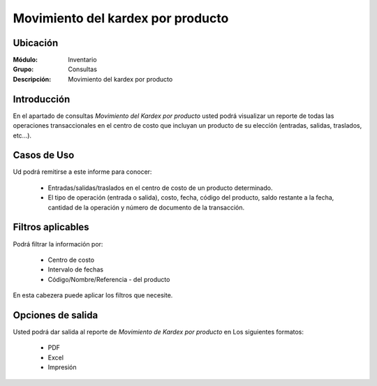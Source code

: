 ==================================
Movimiento del kardex por producto
==================================

Ubicación
---------

:Módulo:
 Inventario

:Grupo:
 Consultas

:Descripción:
  Movimiento del kardex por producto

Introducción
------------
En el apartado de consultas *Movimiento del Kardex por producto* usted podrá visualizar un reporte de todas las operaciones transaccionales en el centro de costo que incluyan un producto de su eleccíón (entradas, salidas, traslados, etc...).

.. figure:: images/5.png
   :align: center

Casos de Uso
------------

Ud podrá remitirse a este informe para conocer:

	- Entradas/salidas/traslados en el centro de costo de un producto determinado.
	- El tipo de operación (entrada o salida), costo, fecha, código del producto, saldo restante a la fecha, cantidad de la operación y número de documento de la transacción.

Filtros aplicables
------------------

Podrá filtrar la información por:

	- Centro de costo
	- Intervalo de fechas
	- Código/Nombre/Referencia - del producto

.. figure:: images/6.png
     :align: center

En esta cabezera puede aplicar los filtros que necesite. 

Opciones de salida
------------------
Usted podrá dar salida al reporte de *Movimiento de Kardex por producto* en Los siguientes formatos:
	
	- |pdf_logo.gif| PDF 
	- |excel.bmp| Excel
	- |printer_q.bmp| Impresión

.. |pdf_logo.gif| image:: /_images/generales/pdf_logo.gif
.. |excel.bmp| image:: /_images/generales/excel.bmp
.. |printer_q.bmp| image:: /_images/generales/printer_q.bmp
.. |calendaricon.gif| image:: /_images/generales/calendaricon.gif
.. |plus.bmp| image:: /_images/generales/plus.bmp
.. |wznew.bmp| image:: /_images/generales/wznew.bmp
.. |wzedit.bmp| image:: /_images/generales/wzedit.bmp
.. |buscar.bmp| image:: /_images/generales/buscar.bmp
.. |delete.bmp| image:: /_images/generales/delete.bmp
.. |btn_ok.bmp| image:: /_images/generales/btn_ok.bmp
.. |refresh.bmp| image:: /_images/generales/refresh.bmp
.. |descartar.bmp| image:: /_images/generales/descartar.bmp
.. |save.bmp| image:: /_images/generales/save.bmp